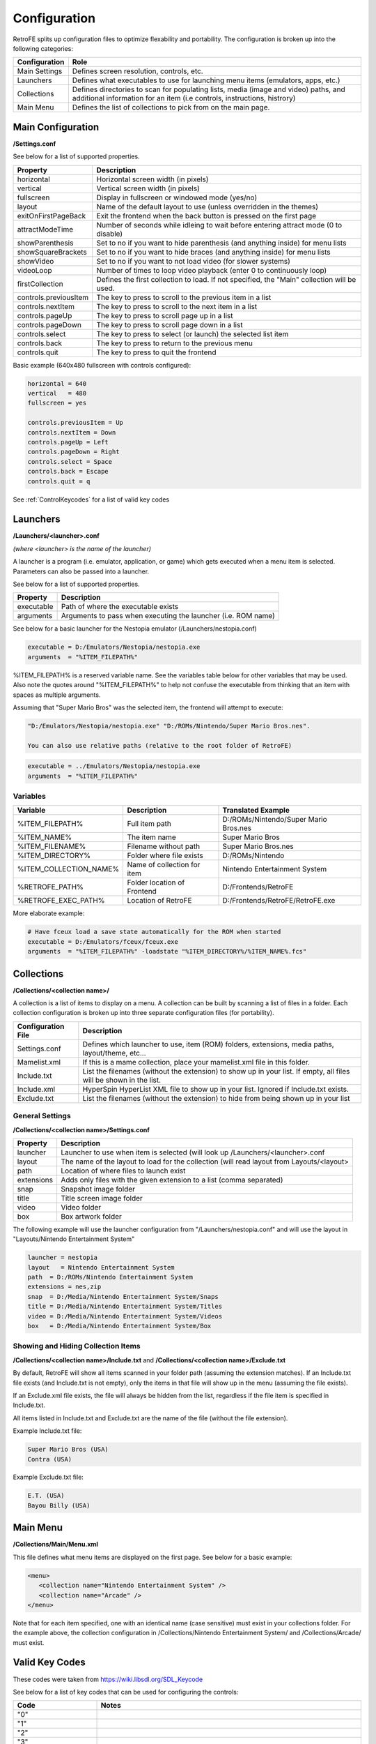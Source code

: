 .. _Configuration:

==================================
Configuration
==================================

RetroFE splits up configuration files to optimize flexability and portability. The configuration is broken up into the following categories:

===========================      ==================================================================================================================================================================
Configuration                    Role
===========================      ==================================================================================================================================================================
Main Settings                    Defines screen resolution, controls, etc.
Launchers                        Defines what executables to use for launching menu items (emulators, apps, etc.)
Collections                      Defines directories to scan for populating lists, media (image and video) paths, and additional information for an item (i.e controls, instructions, histrory)
Main Menu                        Defines the list of collections to pick from on the main page.
===========================      ==================================================================================================================================================================

Main Configuration
################################################

**/Settings.conf**

See below for a list of supported properties.

==================================   ========================================================================================================
Property                             Description                            
==================================   ========================================================================================================
horizontal                           Horizontal screen width (in pixels)     
vertical                             Vertical screen width (in pixels)      
fullscreen                           Display in fullscreen or windowed mode (yes/no)
layout                               Name of the default layout to use (unless overridden in the themes)
exitOnFirstPageBack		 			 Exit the frontend when the back button is pressed on the first page
attractModeTime						 Number of seconds while idleing to wait before entering attract mode (0 to disable)
showParenthesis					     Set to no if you want to hide parenthesis (and anything inside) for menu lists
showSquareBrackets  			     Set to no if you want to hide braces (and anything inside) for menu lists
showVideo                            Set to no if you want to not load video (for slower systems)
videoLoop							 Number of times to loop video playback (enter 0 to continuously loop)
firstCollection						 Defines the first collection to load. If not specified, the "Main" collection will be used.
controls.previousItem                The key to press to scroll to the previous item in a list
controls.nextItem                    The key to press to scroll to the next item in a list
controls.pageUp                      The key to press to scroll page up in a list
controls.pageDown                    The key to press to scroll page down in a list
controls.select                      The key to press to select (or launch) the selected list item
controls.back                        The key to press to return to the previous menu
controls.quit                        The key to press to quit the frontend
==================================   ========================================================================================================

Basic example (640x480 fullscreen with controls configured):

.. code-block:: javascript

   horizontal = 640
   vertical   = 480
   fullscreen = yes
   
   controls.previousItem = Up
   controls.nextItem = Down
   controls.pageUp = Left
   controls.pageDown = Right
   controls.select = Space
   controls.back = Escape
   controls.quit = q

See :ref:`ControlKeycodes` for a list of valid key codes
   
.. _ConfigurationLaunchers:


Launchers
################################################

**/Launchers/<launcher>.conf**

*(where <launcher> is the name of the launcher)*

A launcher is a program (i.e. emulator, application, or game) which gets executed when a menu item is selected. Parameters can also be passed
into a launcher.

See below for a list of supported properties.

===========================      ==================================================================
Property                         Description
===========================      ==================================================================
executable                       Path of where the executable exists
arguments                        Arguments to pass when executing the launcher (i.e. ROM name)
===========================      ==================================================================

See below for a basic launcher for the Nestopia emulator (/Launchers/nestopia.conf)

.. code-block:: javascript

   executable = D:/Emulators/Nestopia/nestopia.exe
   arguments  = "%ITEM_FILEPATH%"

%ITEM_FILEPATH% is a reserved variable name. See the variables table below for other variables that may be used.
Also note the quotes around "%ITEM_FILEPATH%" to help not confuse the executable from thinking that an item with spaces as multiple arguments.

Assuming that "Super Mario Bros" was the selected item, the frontend will attempt to execute:

.. code-block:: javascript

   "D:/Emulators/Nestopia/nestopia.exe" "D:/ROMs/Nintendo/Super Mario Bros.nes".

   You can also use relative paths (relative to the root folder of RetroFE)
.. code-block:: javascript

   executable = ../Emulators/Nestopia/nestopia.exe
   arguments  = "%ITEM_FILEPATH%"
   


Variables
-----------
===========================   ===========================     ===============================================
Variable                      Description                     Translated Example
===========================   ===========================     ===============================================
%ITEM_FILEPATH%               Full item path                  D:/ROMs/Nintendo/Super Mario Bros.nes
%ITEM_NAME%                   The item name                   Super Mario Bros
%ITEM_FILENAME%               Filename without path           Super Mario Bros.nes
%ITEM_DIRECTORY%              Folder where file exists        D:/ROMs/Nintendo
%ITEM_COLLECTION_NAME%        Name of collection for item     Nintendo Entertainment System
%RETROFE_PATH%                Folder location of Frontend     D:/Frontends/RetroFE
%RETROFE_EXEC_PATH%           Location of RetroFE             D:/Frontends/RetroFE/RetroFE.exe
===========================   ===========================     ===============================================

More elaborate example:

.. code-block:: javascript

   # Have fceux load a save state automatically for the ROM when started
   executable = D:/Emulators/fceux/fceux.exe
   arguments  = "%ITEM_FILEPATH%" -loadstate "%ITEM_DIRECTORY%/%ITEM_NAME%.fcs" 

.. _ConfigurationCollections:

Collections
################################################

**/Collections/<collection name>/**

A collection is a list of items to display on a menu. A collection can be built by scanning a list of files in a folder. Each collection configuration is broken up into three separate
configuration files (for portability).


==================================   ==================================================================================================================
Configuration  File                  Description                            
==================================   ==================================================================================================================
Settings.conf                        Defines which launcher to use, item (ROM) folders, extensions, media paths, layout/theme, etc...
Mamelist.xml                         If this is a mame collection, place your mamelist.xml file in this folder. 
Include.txt                          List the filenames (without the extension) to show up in your list. If empty, all files will be shown in the list.
Include.xml                          HyperSpin HyperList XML file to show up in your list. Ignored if Include.txt exists.
Exclude.txt                          List the filenames (without the extension) to hide from being shown up in your list
==================================   ==================================================================================================================

General Settings
----------------------
**/Collections/<collection name>/Settings.conf**

==================================   ================================================================================================================================
Property                             Description                            
==================================   ================================================================================================================================
launcher                             Launcher to use when item is selected (will look up /Launchers/<launcher>.conf     
layout                               The name of the layout to load for the collection (will read layout from Layouts/<layout>     
path                                 Location of where files to launch exist    
extensions                           Adds only files with the given extension to a list (comma separated)    
snap                                 Snapshot image folder    
title                                Title screen image folder    
video                                Video folder    
box                                  Box artwork folder    
==================================   ================================================================================================================================

The following example will use the launcher configuration from "/Launchers/nestopia.conf" and will use the layout in "Layouts/Nintendo Entertainment System"

.. code-block:: javascript

   launcher = nestopia
   layout   = Nintendo Entertainment System
   path  = D:/ROMs/Nintendo Entertainment System
   extensions = nes,zip
   snap  = D:/Media/Nintendo Entertainment System/Snaps
   title = D:/Media/Nintendo Entertainment System/Titles
   video = D:/Media/Nintendo Entertainment System/Videos
   box   = D:/Media/Nintendo Entertainment System/Box


Showing and Hiding Collection Items
------------------------------------------
**/Collections/<collection name>/Include.txt** and **/Collections/<collection name>/Exclude.txt**


By default, RetroFE will show all items scanned in your folder path (assuming the extension matches). If an Include.txt file exists (and Include.txt is not empty), only the
items in that file will show up in the menu (assuming the file exists). 

If an Exclude.xml file exists, the file will always be hidden from the list, regardless if the file item is specified in Include.txt.

All items listed in Include.txt and Exclude.txt are the name of the file (without the file extension).

Example Include.txt file:

.. code-block:: javascript

   Super Mario Bros (USA)
   Contra (USA)

Example Exclude.txt file:

.. code-block:: javascript

   E.T. (USA)
   Bayou Billy (USA)


.. _ConfigurationMenu:

Main Menu
################################################
**/Collections/Main/Menu.xml**

This file defines what menu items are displayed on the first page. See below for a basic example:

.. code-block:: xml

   <menu>
      <collection name="Nintendo Entertainment System" />
      <collection name="Arcade" />
   </menu>

Note that for each item specified, one with an identical name (case sensitive) must exist in your collections folder. For the example above, the collection configuration in
/Collections/Nintendo Entertainment System/ and /Collections/Arcade/ must exist.

.. _ControlKeycodes: 

Valid Key Codes
################

These codes were taken from https://wiki.libsdl.org/SDL_Keycode

See below for a list of key codes that can be used for configuring the controls:

=====================   ================================================================================================================================================================================================================================================================================================================================================================================================================================================================================================================================================================================================================================================================================================================================================================================================================================================================================================================================================================================================================================
Code                    Notes
=====================   ================================================================================================================================================================================================================================================================================================================================================================================================================================================================================================================================================================================================================================================================================================================================================================================================================================================================================================================================================================================================================================
"0"                        
"1"
"2"
"3"
"4"
"5"
"6"
"7"
"8"
"9"
"A"
"AC Back"               the Back key (application control keypad)
"AC Bookmarks"          the Bookmarks key (application control keypad)
"AC Forward"            the Forward key (application control keypad)
"AC Home"               the Home key (application control keypad)
"AC Refresh"            the Refresh key (application control keypad)
"AC Search"             the Search key (application control keypad)
"AC Stop"               the Stop key (application control keypad)
"Again"                 the Again key (Redo)
"AltErase"              Erase-Eaze
"'"
"Application"           the Application / Compose / Context Menu (Windows) key
"AudioMute"             the Mute volume key
"AudioNext"             the Next Track media key
"AudioPlay"             the Play media key
"AudioPrev"             the Previous Track media key
"AudioStop"             the Stop media key)
"B"
"\"                     Located at the lower left of the return key on ISO keyboards and at the right end of the QWERTY row on ANSI keyboards. Produces REVERSE SOLIDUS (backslash) and VERTICAL LINE in a US layout, REVERSE SOLIDUS and VERTICAL LINE in a UK Mac layout, NUMBER SIGN and TILDE in a UK Windows layout, DOLLAR SIGN and POUND SIGN in a Swiss German layout, NUMBER SIGN and APOSTROPHE in a German layout, GRAVE ACCENT and POUND SIGN in a French Mac layout, and ASTERISK and MICRO SIGN in a French Windows layout.
"Backspace"
"BrightnessDown"        the Brightness Down key
"BrightnessUp"          the Brightness Up key
"C"
"Calculator"            the Calculator key
"Cancel"
"CapsLock"
"Clear"
"Clear / Again"
","
"Computer"              the My Computer key
"Copy"
"CrSel"
"CurrencySubUnit"       the Currency Subunit key
"CurrencyUnit"          the Currency Unit key
"Cut"
"D"
"DecimalSeparator"      the Decimal Separator key
"Delete"
"DisplaySwitch"         display mirroring/dual display switch, video mode switch
"Down"                  the Down arrow key (navigation keypad)
"E"
"Eject"                 the Eject key)
"End"
"="
"Escape"                the Esc key)
"Execute"
"ExSel"
"F"
"F1"
"F10"
"F11"
"F12"
"F13"
"F14"
"F15"
"F16"
"F17"
"F18"
"F19"
"F2"
"F20"
"F21"
"F22"
"F23"
"F24"
"F3"
"F4"
"F5"
"F6"
"F7"
"F8"
"F9"
"Find"
"G"
"`"                     Located in the top left corner (on both ANSI and ISO keyboards). Produces GRAVE ACCENT and TILDE in a US Windows layout and in US and UK Mac layouts on ANSI keyboards, GRAVE ACCENT and NOT SIGN in a UK Windows layout, SECTION SIGN and PLUS-MINUS SIGN in US and UK Mac layouts on ISO keyboards, SECTION SIGN and DEGREE SIGN in a Swiss German layout (Mac: only on ISO keyboards), CIRCUMFLEX ACCENT and DEGREE SIGN in a German layout (Mac: only on ISO keyboards), SUPERSCRIPT TWO and TILDE in a French Windows layout, COMMERCIAL AT and NUMBER SIGN in a French Mac layout on ISO keyboards, and LESS-THAN SIGN and GREATER-THAN SIGN in a Swiss German, German, or French Mac layout on ANSI keyboards.
"H"
"Help"
"Home"
"I"
"Insert"                insert on PC, help on some Mac keyboards (but does send code 73, not 117)
"J"
"K"
"KBDIllumDown"          the Keyboard Illumination Down key
"KBDIllumToggle"        the Keyboard Illumination Toggle key
"KBDIllumUp"            the Keyboard Illumination Up key
"Keypad 0"              the 0 key (numeric keypad)
"Keypad 00"             the 00 key (numeric keypad)
"Keypad 000"            the 000 key (numeric keypad)
"Keypad 1"              the 1 key (numeric keypad)
"Keypad 2"              the 2 key (numeric keypad)
"Keypad 3"              the 3 key (numeric keypad)
"Keypad 4"              the 4 key (numeric keypad)
"Keypad 5"              the 5 key (numeric keypad)
"Keypad 6"              the 6 key (numeric keypad)
"Keypad 7"              the 7 key (numeric keypad)
"Keypad 8"              the 8 key (numeric keypad)
"Keypad 9"              the 9 key (numeric keypad)
"Keypad A"              the A key (numeric keypad)
"Keypad &"              the & key (numeric keypad)
"Keypad @"              the @ key (numeric keypad)
"Keypad B"              the B key (numeric keypad)
"Keypad Backspace"      the Backspace key (numeric keypad)
"Keypad Binary"         the Binary key (numeric keypad)
"Keypad C"              the C key (numeric keypad)
"Keypad Clear"          the Clear key (numeric keypad)
"Keypad ClearEntry"     the Clear Entry key (numeric keypad)
"Keypad :"              the : key (numeric keypad)
"Keypad ,"              the Comma key (numeric keypad)
"Keypad D"              the D key (numeric keypad)
"Keypad &&"             the && key (numeric keypad)
"Keypad ||"             the || key (numeric keypad)
"Keypad Decimal"        the Decimal key (numeric keypad)
"Keypad /"              the / key (numeric keypad)
"Keypad E"              the E key (numeric keypad)
"Keypad Enter"          the Enter key (numeric keypad)
"Keypad ="              the = key (numeric keypad)
"Keypad = (AS400)"      the Equals AS400 key (numeric keypad)
"Keypad !"              the ! key (numeric keypad)
"Keypad F"              the F key (numeric keypad)
"Keypad >"              the Greater key (numeric keypad)
"Keypad #"              the # key (numeric keypad)
"Keypad Hexadecimal"    the Hexadecimal key (numeric keypad)
"Keypad {"              the Left Brace key (numeric keypad)
"Keypad ("              the Left Parenthesis key (numeric keypad)
"Keypad <"              the Less key (numeric keypad)
"Keypad MemAdd"         the Mem Add key (numeric keypad)
"Keypad MemClear"       the Mem Clear key (numeric keypad)
"Keypad MemDivide"      the Mem Divide key (numeric keypad)
"Keypad MemMultiply"    the Mem Multiply key (numeric keypad)
"Keypad MemRecall"      the Mem Recall key (numeric keypad)
"Keypad MemStore"       the Mem Store key (numeric keypad)
"Keypad MemSubtract"    the Mem Subtract key (numeric keypad)
"Keypad -"              the - key (numeric keypad)
"Keypad \*"              the \* key (numeric keypad)
"Keypad Octal"          the Octal key (numeric keypad)
"Keypad %"              the Percent key (numeric keypad)
"Keypad ."              the . key (numeric keypad)
"Keypad +"              the + key (numeric keypad)
"Keypad +/-"            the +/- key (numeric keypad)
"Keypad ^"              the Power key (numeric keypad)
"Keypad }"              the Right Brace key (numeric keypad)
"Keypad )"              the Right Parenthesis key (numeric keypad)
"Keypad Space"          the Space key (numeric keypad)
"Keypad Tab"            the Tab key (numeric keypad)
"Keypad \|"              the \| key (numeric keypad)
"Keypad XOR"            the XOR key (numeric keypad)
"L"
"Left Alt"              alt, option
"Left Ctrl"
"Left"                  the Left arrow key (navigation keypad)
"["
"Left GUI"              windows, command (apple), meta
"Left Shift"
"M"
"Mail"                  the Mail/eMail key
"MediaSelect"           the Media Select key
"Menu"
"-"
"ModeSwitch"            I'm not sure if this is really not covered by any of the above, but since there's a special KMOD_MODE for it I'm adding it here
"Mute"
"N"
"Numlock"               the Num Lock key (PC) / the Clear key (Mac)
"O"
"Oper"
"Out"
"P"
"PageDown"
"PageUp"
"Paste"
"Pause"                 the Pause / Break key
"."
"Power"                 The USB document says this is a status flag, not a physical key - but some Mac keyboards do have a power key.
"PrintScreen"
"Prior"
"Q"
"R"
"Right Alt"             alt gr, option
"Right Ctrl"
"Return"                the Enter key (main keyboard)
"Return"
"Right GUI"             windows, command (apple), meta
"Right"                 the Right arrow key (navigation keypad)
"]"
"Right Shift"
"S"
"ScrollLock"
"Select"
";"
"Separator"
"/"
"Sleep"                 the Sleep key
"Space"                 the Space Bar key(s)
"Stop"
"SysReq"                the SysReq key
"T"
"Tab"                   the Tab key
"ThousandsSeparator"    the Thousands Separator key
"U"
"Undo"
"Up"                    the Up arrow key (navigation keypad)
"V"
"VolumeDown"
"VolumeUp"
"W"
"WWW"                   the WWW/World Wide Web key
"X"
"Y"
"Z"
"#"                     ISO USB keyboards actually use this code instead of 49 for the same key, but all OSes I've seen treat the two codes identically. So, as an implementor, unless your keyboard generates both of those codes and your OS treats them differently, you should generate SDL_SCANCODE_BACKSLASH instead of this code. As a user, you should not rely on this code because SDL will never generate it with most (all?) keyboards.
"&"
"*"
"@"
"^"
":"
"$"
"!"
">"
"#"
"("
"<"
"%"
"+"
"?"
")"
"_"
=====================   ================================================================================================================================================================================================================================================================================================================================================================================================================================================================================================================================================================================================================================================================================================================================================================================================================================================================================================================================================================================================================================

